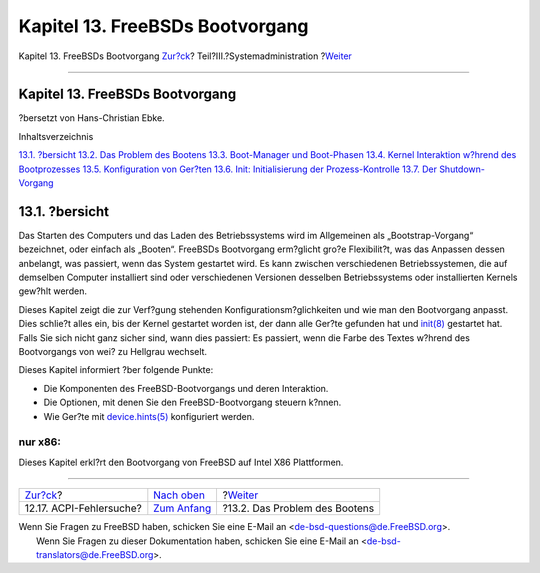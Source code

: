 ================================
Kapitel 13. FreeBSDs Bootvorgang
================================

.. raw:: html

   <div class="navheader">

Kapitel 13. FreeBSDs Bootvorgang
`Zur?ck <ACPI-debug.html>`__?
Teil?III.?Systemadministration
?\ `Weiter <boot-introduction.html>`__

--------------

.. raw:: html

   </div>

.. raw:: html

   <div class="chapter">

.. raw:: html

   <div class="titlepage" xmlns="">

.. raw:: html

   <div>

.. raw:: html

   <div>

Kapitel 13. FreeBSDs Bootvorgang
--------------------------------

.. raw:: html

   </div>

.. raw:: html

   <div>

?bersetzt von Hans-Christian Ebke.

.. raw:: html

   </div>

.. raw:: html

   </div>

.. raw:: html

   </div>

.. raw:: html

   <div class="toc">

.. raw:: html

   <div class="toc-title">

Inhaltsverzeichnis

.. raw:: html

   </div>

`13.1. ?bersicht <boot.html#boot-synopsis>`__
`13.2. Das Problem des Bootens <boot-introduction.html>`__
`13.3. Boot-Manager und Boot-Phasen <boot-blocks.html>`__
`13.4. Kernel Interaktion w?hrend des
Bootprozesses <boot-kernel.html>`__
`13.5. Konfiguration von Ger?ten <device-hints.html>`__
`13.6. Init: Initialisierung der Prozess-Kontrolle <boot-init.html>`__
`13.7. Der Shutdown-Vorgang <boot-shutdown.html>`__

.. raw:: html

   </div>

.. raw:: html

   <div class="sect1">

.. raw:: html

   <div class="titlepage" xmlns="">

.. raw:: html

   <div>

.. raw:: html

   <div>

13.1. ?bersicht
---------------

.. raw:: html

   </div>

.. raw:: html

   </div>

.. raw:: html

   </div>

Das Starten des Computers und das Laden des Betriebssystems wird im
Allgemeinen als „Bootstrap-Vorgang“ bezeichnet, oder einfach als
„Booten“. FreeBSDs Bootvorgang erm?glicht gro?e Flexibilit?t, was das
Anpassen dessen anbelangt, was passiert, wenn das System gestartet wird.
Es kann zwischen verschiedenen Betriebssystemen, die auf demselben
Computer installiert sind oder verschiedenen Versionen desselben
Betriebssystems oder installierten Kernels gew?hlt werden.

Dieses Kapitel zeigt die zur Verf?gung stehenden
Konfigurationsm?glichkeiten und wie man den Bootvorgang anpasst. Dies
schlie?t alles ein, bis der Kernel gestartet worden ist, der dann alle
Ger?te gefunden hat und
`init(8) <http://www.FreeBSD.org/cgi/man.cgi?query=init&sektion=8>`__
gestartet hat. Falls Sie sich nicht ganz sicher sind, wann dies
passiert: Es passiert, wenn die Farbe des Textes w?hrend des
Bootvorgangs von wei? zu Hellgrau wechselt.

Dieses Kapitel informiert ?ber folgende Punkte:

.. raw:: html

   <div class="itemizedlist">

-  Die Komponenten des FreeBSD-Bootvorgangs und deren Interaktion.

-  Die Optionen, mit denen Sie den FreeBSD-Bootvorgang steuern k?nnen.

-  Wie Ger?te mit
   `device.hints(5) <http://www.FreeBSD.org/cgi/man.cgi?query=device.hints&sektion=5>`__
   konfiguriert werden.

.. raw:: html

   </div>

.. raw:: html

   <div class="note" xmlns="">

nur x86:
~~~~~~~~

Dieses Kapitel erkl?rt den Bootvorgang von FreeBSD auf Intel X86
Plattformen.

.. raw:: html

   </div>

.. raw:: html

   </div>

.. raw:: html

   </div>

.. raw:: html

   <div class="navfooter">

--------------

+---------------------------------+----------------------------------------------+------------------------------------------+
| `Zur?ck <ACPI-debug.html>`__?   | `Nach oben <system-administration.html>`__   | ?\ `Weiter <boot-introduction.html>`__   |
+---------------------------------+----------------------------------------------+------------------------------------------+
| 12.17. ACPI-Fehlersuche?        | `Zum Anfang <index.html>`__                  | ?13.2. Das Problem des Bootens           |
+---------------------------------+----------------------------------------------+------------------------------------------+

.. raw:: html

   </div>

| Wenn Sie Fragen zu FreeBSD haben, schicken Sie eine E-Mail an
  <de-bsd-questions@de.FreeBSD.org\ >.
|  Wenn Sie Fragen zu dieser Dokumentation haben, schicken Sie eine
  E-Mail an <de-bsd-translators@de.FreeBSD.org\ >.
